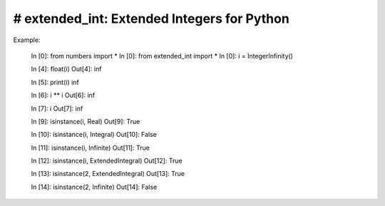 ====
# extended_int: Extended Integers for Python
====
.. image:: https://badge.fury.io/py/extended_int.svg
    :target: https://badge.fury.io/py/extended_int

Example:

    In [0]: from numbers import *
    In [0]: from extended_int import *
    In [0]: i = IntegerInfinity()

    In [4]: float(i)
    Out[4]: inf

    In [5]: print(i)
    inf

    In [6]: i ** i
    Out[6]: inf

    In [7]: i
    Out[7]: inf

    In [9]: isinstance(i, Real)
    Out[9]: True

    In [10]: isinstance(i, Integral)
    Out[10]: False

    In [11]: isinstance(i, Infinite)
    Out[11]: True

    In [12]: isinstance(i, ExtendedIntegral)
    Out[12]: True

    In [13]: isinstance(2, ExtendedIntegral)
    Out[13]: True

    In [14]: isinstance(2, Infinite)
    Out[14]: False
